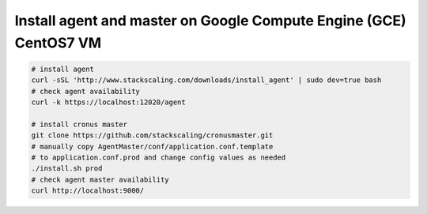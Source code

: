 Install agent and master on Google Compute Engine (GCE) CentOS7 VM
=========================

.. code-block:: bash

   # install agent
   curl -sSL 'http://www.stackscaling.com/downloads/install_agent' | sudo dev=true bash
   # check agent availability
   curl -k https://localhost:12020/agent

   # install cronus master
   git clone https://github.com/stackscaling/cronusmaster.git
   # manually copy AgentMaster/conf/application.conf.template 
   # to application.conf.prod and change config values as needed
   ./install.sh prod
   # check agent master availability
   curl http://localhost:9000/

